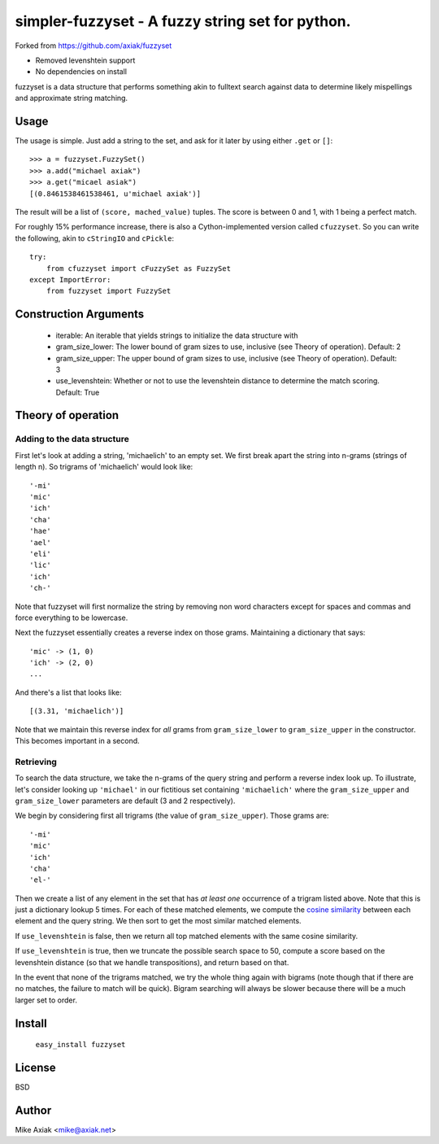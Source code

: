 =================================================
simpler-fuzzyset - A fuzzy string set for python.
=================================================

Forked from https://github.com/axiak/fuzzyset

-  Removed levenshtein support
-  No dependencies on install

fuzzyset is a data structure that performs something akin to fulltext search
against data to determine likely mispellings and approximate string matching.

Usage
-----

The usage is simple. Just add a string to the set, and ask for it later
by using either ``.get`` or ``[]``::

   >>> a = fuzzyset.FuzzySet()
   >>> a.add("michael axiak")
   >>> a.get("micael asiak")
   [(0.8461538461538461, u'michael axiak')]

The result will be a list of ``(score, mached_value)`` tuples.
The score is between 0 and 1, with 1 being a perfect match.

For roughly 15% performance increase, there is also a Cython-implemented
version called ``cfuzzyset``. So you can write the following, akin to
``cStringIO`` and ``cPickle``::

    try:
        from cfuzzyset import cFuzzySet as FuzzySet
    except ImportError:
        from fuzzyset import FuzzySet

Construction Arguments
----------------------

 - iterable: An iterable that yields strings to initialize the data structure with
 - gram_size_lower: The lower bound of gram sizes to use, inclusive (see Theory of operation). Default: 2
 - gram_size_upper: The upper bound of gram sizes to use, inclusive (see Theory of operation). Default: 3
 - use_levenshtein: Whether or not to use the levenshtein distance to determine the match scoring. Default: True

Theory of operation
-------------------

Adding to the data structure
~~~~~~~~~~~~~~~~~~~~~~~~~~~~

First let's look at adding a string, 'michaelich' to an empty set. We first break apart the string into n-grams (strings of length
n). So trigrams of 'michaelich' would look like::

    '-mi'
    'mic'
    'ich'
    'cha'
    'hae'
    'ael'
    'eli'
    'lic'
    'ich'
    'ch-'

Note that fuzzyset will first normalize the string by removing non word characters except for spaces and commas and force
everything to be lowercase.

Next the fuzzyset essentially creates a reverse index on those grams. Maintaining a dictionary that says::

     'mic' -> (1, 0)
     'ich' -> (2, 0)
     ...

And there's a list that looks like::

    [(3.31, 'michaelich')]

Note that we maintain this reverse index for *all* grams from ``gram_size_lower`` to ``gram_size_upper`` in the constructor.
This becomes important in a second.

Retrieving
~~~~~~~~~~

To search the data structure, we take the n-grams of the query string and perform a reverse index look up. To illustrate,
let's consider looking up ``'michael'`` in our fictitious set containing ``'michaelich'`` where the ``gram_size_upper``
and ``gram_size_lower`` parameters are default (3 and 2 respectively).

We begin by considering first all trigrams (the value of ``gram_size_upper``). Those grams are::

   '-mi'
   'mic'
   'ich'
   'cha'
   'el-'

Then we create a list of any element in the set that has *at least one* occurrence of a trigram listed above. Note that
this is just a dictionary lookup 5 times. For each of these matched elements, we compute the `cosine similarity`_ between
each element and the query string. We then sort to get the most similar matched elements.

If ``use_levenshtein`` is false, then we return all top matched elements with the same cosine similarity.

If ``use_levenshtein`` is true, then we truncate the possible search space to 50, compute a score based on the levenshtein
distance (so that we handle transpositions), and return based on that.

In the event that none of the trigrams matched, we try the whole thing again with bigrams (note though that if there are no matches,
the failure to match will be quick). Bigram searching will always be slower because there will be a much larger set to order.

.. _cosine similarity: http://en.wikipedia.org/wiki/Cosine_similarity


Install
--------

    ``easy_install fuzzyset``


License
-------

BSD

Author
--------

Mike Axiak <mike@axiak.net>
